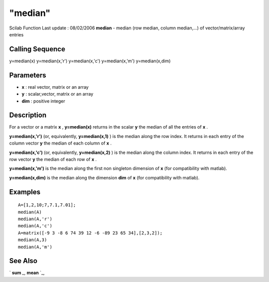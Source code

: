 ====
"median"
====

Scilab Function Last update : 08/02/2006
**median** - median (row median, column median,...) of
vector/matrix/array entries



Calling Sequence
~~~~~~~~~~~~~~~~

y=median(x)
y=median(x,'r')
y=median(x,'c')
y=median(x,'m')
y=median(x,dim)




Parameters
~~~~~~~~~~


+ **x** : real vector, matrix or an array
+ **y** : scalar,vector, matrix or an array
+ **dim** : positive integer




Description
~~~~~~~~~~~

For a vector or a matrix **x** , **y=median(x)** returns in the scalar
**y** the median of all the entries of **x** .

**y=median(x,'r')** (or, equivalently, **y=median(x,1)** ) is the
median along the row index. It returns in each entry of the column
vector **y** the median of each column of **x** .

**y=median(x,'c')** (or, equivalently, **y=median(x,2)** ) is the
median along the column index. It returns in each entry of the row
vector **y** the median of each row of **x** .

**y=median(x,'m')** is the median along the first non singleton
dimension of **x** (for compatibility with matlab).

**y=median(x,dim)** is the median along the dimension **dim** of **x**
(for compatibility with matlab).



Examples
~~~~~~~~


::

    
    
    A=[1,2,10;7,7.1,7.01];
    median(A)
    median(A,'r')
    median(A,'c')
    A=matrix([-9 3 -8 6 74 39 12 -6 -89 23 65 34],[2,3,2]);
    median(A,3)
    median(A,'m')
      




See Also
~~~~~~~~

` **sum** `_,` **mean** `_,

.. _
      : ://./statistics/../elementary/sum.htm
.. _
      : ://./statistics/mean.htm


